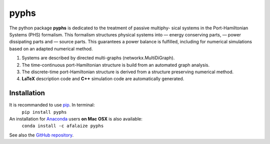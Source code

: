 .. title: PyPHS companion website
.. slug: index
.. date: 2016-11-13 20:05:17 UTC+01:00
.. tags: 
.. category: 
.. link: 
.. description: 
.. type: text

======
pyphs
======

The python package **pyphs** is dedicated to the treatment of passive multiphy- sical systems in the Port-Hamiltonian Systems (PHS) formalism.
This formalism structures physical systems into
— energy conserving parts,
— power dissipating parts and
— source parts.
This guarantees a power balance is fulfilled, including for numerical simulations based on an adapted numerical method.

1. Systems are described by directed multi-graphs (networkx.MultiDiGraph).
2. The time-continuous port-Hamiltonian structure is build from an automated graph analysis.
3. The discrete-time port-Hamiltonian structure is derived from a structure preserving numerical method.
4. **LaTeX** description code and **C++** simulation code are automatically generated.

Installation
--------------
It is recommanded to use `pip <https://pypi.python.org/pypi/pip/>`__. In terminal:
	``pip install pyphs``

An installation for `Anaconda <https://www.continuum.io/>`__ users **on Mac OSX** is also available:
	``conda install -c afalaize pyphs``

See also the `GitHub repository <https://github.com/afalaize/pyphs/>`__. 
